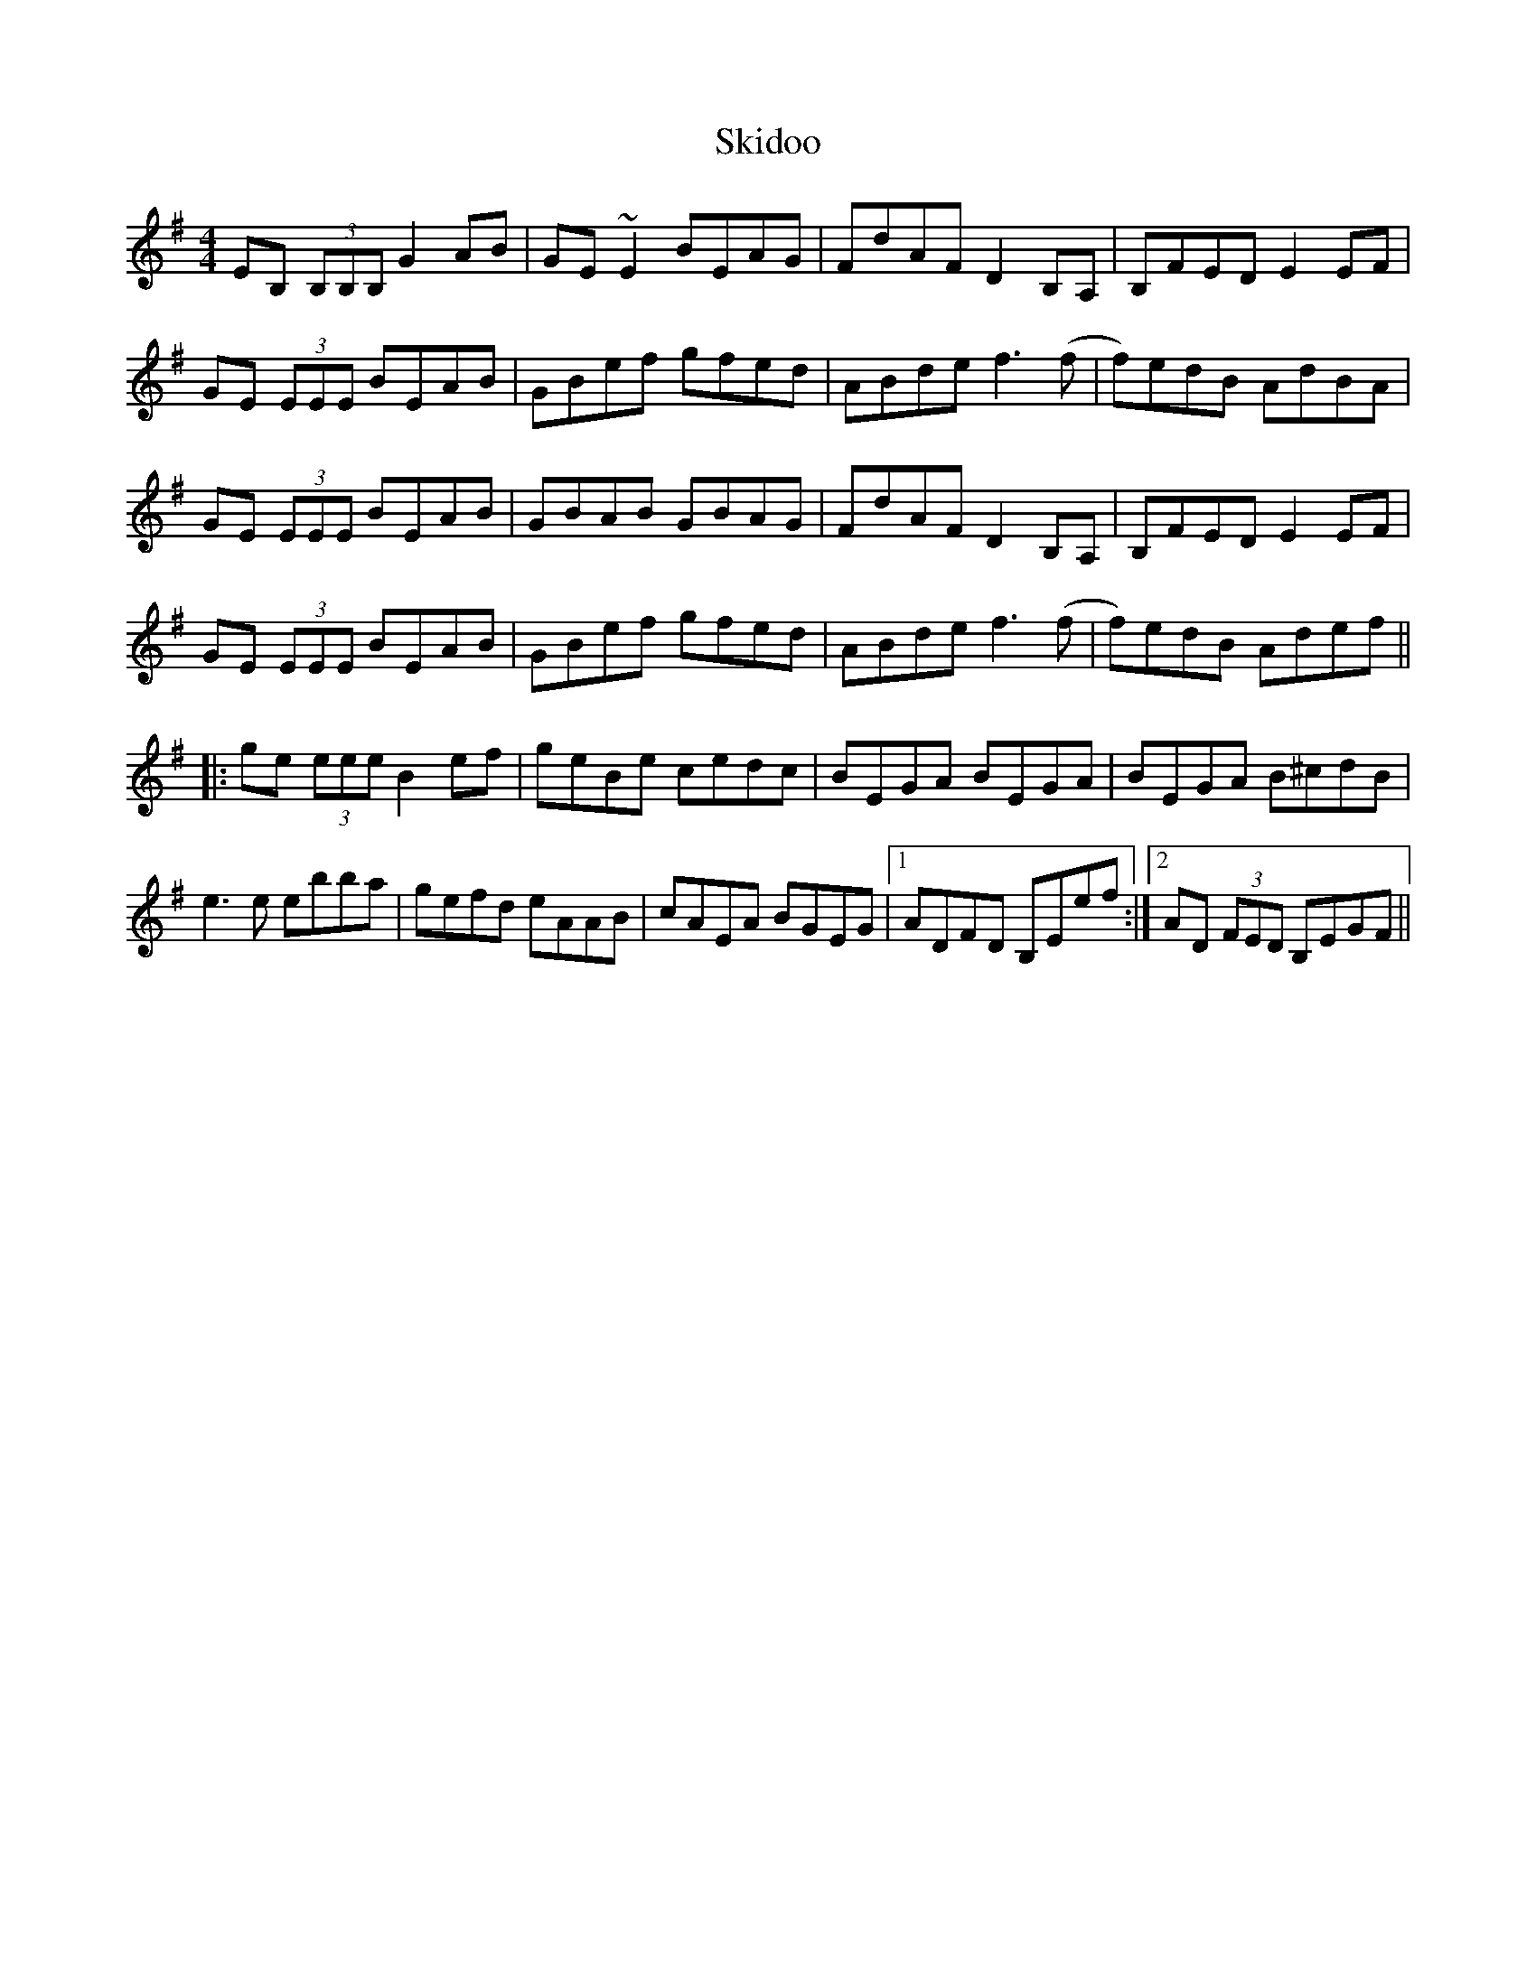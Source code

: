 X: 37275
T: Skidoo
R: reel
M: 4/4
K: Eminor
EB, (3B,B,B, G2 AB|GE ~E2 BEAG|FdAF D2 B,A,|B,FED E2EF|
GE (3EEE BEAB|GBef gfed|ABde f3(f|f)edB AdBA|
GE (3EEE BEAB|GBAB GBAG|FdAF D2 B,A,|B,FED E2 EF|
GE (3EEE BEAB|GBef gfed|ABde f3 (f|f)edB Adef||
|:ge (3eee B2ef|geBe cedc|BEGA BEGA|BEGA B^cdB|
e3 e ebba|gefd eAAB|cAEA BGEG|1 ADFD B,Eef:|2 AD (3FED B,EGF||


